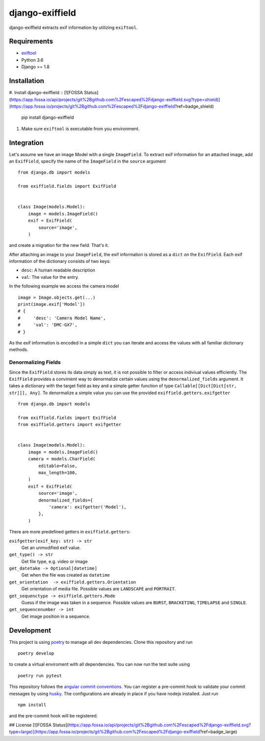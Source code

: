 =====================
django-exiffield
=====================


.. image:: https://img.shields.io/pypi/v/django-exiffield.svg
    :target: https://pypi.python.org/pypi/django-exiffield

.. image:: https://travis-ci.org/escaped/django-exiffield.png?branch=master
    :target: http://travis-ci.org/escaped/django-exiffield
    :alt: Build Status

.. image:: https://coveralls.io/repos/escaped/django-exiffield/badge.png?branch=master
    :target: https://coveralls.io/r/escaped/django-exiffield
    :alt: Coverage

.. image:: https://img.shields.io/pypi/pyversions/django-exiffield.svg

.. image:: https://img.shields.io/pypi/status/django-exiffield.svg

.. image:: https://img.shields.io/pypi/l/django-exiffield.svg


django-exiffield extracts exif information by utilizing ``exiftool``.


Requirements
============

- `exiftool <https://www.sno.phy.queensu.ca/~phil/exiftool/>`_
- Python 3.6
- Django >= 1.8


Installation
============

#. Install django-exiffield ::
[![FOSSA Status](https://app.fossa.io/api/projects/git%2Bgithub.com%2Fescaped%2Fdjango-exiffield.svg?type=shield)](https://app.fossa.io/projects/git%2Bgithub.com%2Fescaped%2Fdjango-exiffield?ref=badge_shield)


    pip install django-exiffield

#. Make sure ``exiftool`` is executable from you environment.


Integration
===========

Let's assume we have an image Model with a single ``ImageField``.
To extract exif information for an attached image, add an ``ExifField``,
specify the name of the ``ImageField`` in the ``source`` argument ::


   from django.db import models

   from exiffield.fields import ExifField


   class Image(models.Model):
       image = models.ImageField()
       exif = ExifField(
           source='image',
       )


and create a migration for the new field.
That's it.

After attaching an image to your ``ImageField``, the exif information is stored
as a ``dict`` on the ``ExifField``.
Each exif information of the dictionary consists of two keys:

* ``desc``: A human readable description
* ``val``: The value for the entry.

In the following example we access the camera model ::

   image = Image.objects.get(...)
   print(image.exif['Model'])
   # {
   #     'desc': 'Camera Model Name',
   #     'val': 'DMC-GX7',
   # }

As the exif information is encoded in a simple ``dict`` you can iterate and access
the values with all familiar dictionary methods.


Denormalizing Fields
--------------------

Since the ``ExifField`` stores its data simply as text, it is not possible to filter
or access indiviual values efficiently.
The ``ExifField`` provides a convinient way to denormalize certain values using
the ``denormalized_fields`` argument.
It takes a dictionary with the target field as key and a simple getter function of
type ``Callable[[Dict[Dict[str, str]]], Any]``.
To denormalize a simple value you can use the provided ``exiffield.getters.exifgetter`` ::


   from django.db import models

   from exiffield.fields import ExifField
   from exiffield.getters import exifgetter


   class Image(models.Model):
       image = models.ImageField()
       camera = models.CharField(
           editable=False,
           max_length=100,
       )
       exif = ExifField(
           source='image',
           denormalized_fields={
               'camera': exifgetter('Model'),
           },
       )


There are more predefined getters in ``exiffield.getters``:

``exifgetter(exif_key: str) -> str``
    Get an unmodified exif value.

``get_type() -> str``
    Get file type, e.g. video or image

``get_datetake -> Optional[datetime]``
    Get when the file was created as ``datetime``

``get_orientation  -> exiffield.getters.Orientation``
    Get orientation of media file.
    Possible values are ``LANDSCAPE`` and ``PORTRAIT``.

``get_sequenctype -> exiffield.getters.Mode``
    Guess if the image was taken in a sequence.
    Possible values are ``BURST``, ``BRACKETING``, ``TIMELAPSE`` and ``SINGLE``.

``get_sequencenumber -> int``
    Get image position in a sequence.


Development
===========

This project is using `poetry <https://poetry.eustace.io/>`_ to manage all dev dependencies.
Clone this repository and run ::

   poetry develop


to create a virtual enviroment with all dependencies.
You can now run the test suite using ::

   poetry run pytest


This repository follows the `angular commit conventions <https://github.com/marionebl/commitlint/tree/master/@commitlint/config-angular>`_.
You can register a pre-commit hook to validate your commit messages by using
`husky <https://github.com/typicode/husky>`_. The configurations are already in place if
you have nodejs installed. Just run ::

   npm install

and the pre-commit hook will be registered.


## License
[![FOSSA Status](https://app.fossa.io/api/projects/git%2Bgithub.com%2Fescaped%2Fdjango-exiffield.svg?type=large)](https://app.fossa.io/projects/git%2Bgithub.com%2Fescaped%2Fdjango-exiffield?ref=badge_large)